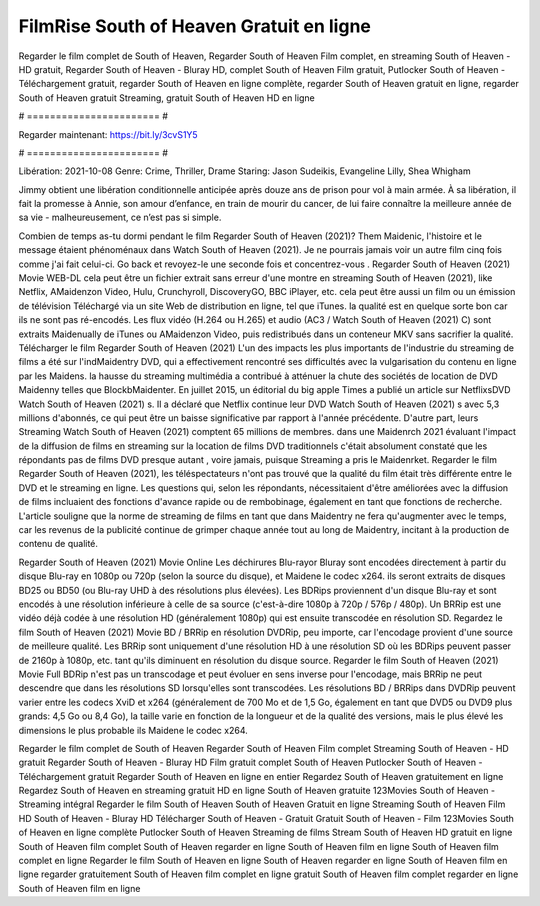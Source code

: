 FilmRise South of Heaven Gratuit en ligne
======================
Regarder le film complet de South of Heaven, Regarder South of Heaven Film complet, en streaming South of Heaven - HD gratuit, Regarder South of Heaven - Bluray HD, complet South of Heaven Film gratuit, Putlocker South of Heaven - Téléchargement gratuit, regarder South of Heaven en ligne complète, regarder South of Heaven gratuit en ligne, regarder South of Heaven gratuit Streaming, gratuit South of Heaven HD en ligne

# ======================= #

Regarder maintenant: https://bit.ly/3cvS1Y5

# ======================= #

Libération: 2021-10-08
Genre: Crime, Thriller, Drame
Staring: Jason Sudeikis, Evangeline Lilly, Shea Whigham

Jimmy obtient une libération conditionnelle anticipée après douze ans de prison pour vol à main armée. À sa libération, il fait la promesse à Annie, son amour d’enfance, en train de mourir du cancer, de lui faire connaître la meilleure année de sa vie - malheureusement, ce n’est pas si simple.

Combien de temps as-tu dormi pendant le film Regarder South of Heaven (2021)? Them Maidenic, l'histoire et le message étaient phénoménaux dans Watch South of Heaven (2021). Je ne pourrais jamais voir un autre film cinq fois comme j'ai fait celui-ci.  Go back et revoyez-le une seconde fois et concentrez-vous . Regarder South of Heaven (2021) Movie WEB-DL  cela peut être  un fichier extrait sans erreur d'une montre en streaming South of Heaven (2021),  like Netflix, AMaidenzon Video, Hulu, Crunchyroll, DiscoveryGO, BBC iPlayer, etc.  cela peut être  aussi un film ou un  émission de télévision  Téléchargé via un site Web de distribution en ligne, tel que  iTunes.  la qualité est en quelque sorte  bon car ils ne sont pas ré-encodés. Les flux vidéo (H.264 ou H.265) et audio (AC3 / Watch South of Heaven (2021) C) sont extraits Maidenually de iTunes ou AMaidenzon Video, puis redistribués dans un conteneur MKV sans sacrifier la qualité. Télécharger le film Regarder South of Heaven (2021) L'un des impacts les plus importants de l'industrie du streaming de films a été sur l'indMaidentry DVD, qui a effectivement rencontré ses difficultés avec la vulgarisation du contenu en ligne par les Maidens. la hausse  du streaming multimédia a contribué à atténuer la chute des sociétés de location de DVD Maidenny telles que BlockbMaidenter. En juillet 2015,  un éditorial  du  big apple  Times a publié un article sur NetflixsDVD Watch South of Heaven (2021) s. Il a déclaré que Netflix continue  leur DVD Watch South of Heaven (2021) s avec 5,3 millions d'abonnés, ce qui peut être un  baisse significative par rapport à l'année précédente. D'autre part, leurs Streaming Watch South of Heaven (2021) comptent 65 millions de membres. dans une  Maidenrch 2021 évaluant l'impact de la diffusion de films en streaming sur la location de films DVD traditionnels  c'était absolument constaté que les répondants  pas de films DVD presque autant , voire jamais, puisque Streaming a  pris le Maidenrket. Regarder le film Regarder South of Heaven (2021), les téléspectateurs n'ont pas trouvé que la qualité du film était très différente entre le DVD et le streaming en ligne. Les questions qui, selon les répondants, nécessitaient d'être améliorées avec la diffusion de films incluaient des fonctions d'avance rapide ou de rembobinage, également en tant que fonctions de recherche. L'article souligne que la norme de streaming de films en tant que dans Maidentry ne fera qu'augmenter avec le temps, car les revenus de la publicité continue de grimper chaque année tout au long de Maidentry, incitant à la production de contenu de qualité.

Regarder South of Heaven (2021) Movie Online Les déchirures Blu-rayor Bluray sont encodées directement à partir du disque Blu-ray en 1080p ou 720p (selon la source du disque), et Maidene le codec x264. ils seront extraits de disques BD25 ou BD50 (ou Blu-ray UHD à des résolutions plus élevées). Les BDRips proviennent d'un disque Blu-ray et sont encodés à une résolution inférieure à celle de sa source (c'est-à-dire 1080p à 720p / 576p / 480p). Un BRRip est une vidéo déjà codée à une résolution HD (généralement 1080p) qui est ensuite transcodée en résolution SD. Regardez le film South of Heaven (2021) Movie BD / BRRip en résolution DVDRip, peu importe, car l'encodage provient d'une source de meilleure qualité. Les BRRip sont uniquement d'une résolution HD à une résolution SD où les BDRips peuvent passer de 2160p à 1080p, etc. tant qu'ils diminuent en résolution du disque source. Regarder le film South of Heaven (2021) Movie Full BDRip n'est pas un transcodage et peut évoluer en sens inverse pour l'encodage, mais BRRip ne peut descendre que dans les résolutions SD lorsqu'elles sont transcodées. Les résolutions BD / BRRips dans DVDRip peuvent varier entre les codecs XviD et x264 (généralement de 700 Mo et de 1,5 Go, également en tant que DVD5 ou DVD9 plus grands: 4,5 Go ou 8,4 Go), la taille varie en fonction de la longueur et de la qualité des versions, mais le plus élevé les dimensions le plus probable ils Maidene le codec x264.

Regarder le film complet de South of Heaven
Regarder South of Heaven Film complet
Streaming South of Heaven - HD gratuit
Regarder South of Heaven - Bluray HD
Film gratuit complet South of Heaven
Putlocker South of Heaven - Téléchargement gratuit
Regarder South of Heaven en ligne en entier
Regardez South of Heaven gratuitement en ligne
Regardez South of Heaven en streaming gratuit
HD en ligne South of Heaven gratuite
123Movies South of Heaven - Streaming intégral
Regarder le film South of Heaven
South of Heaven Gratuit en ligne
Streaming South of Heaven Film HD
South of Heaven - Bluray HD
Télécharger South of Heaven - Gratuit
Gratuit South of Heaven - Film
123Movies South of Heaven en ligne complète
Putlocker South of Heaven Streaming de films
Stream South of Heaven HD gratuit en ligne
South of Heaven film complet
South of Heaven regarder en ligne
South of Heaven film en ligne
South of Heaven film complet en ligne
Regarder le film South of Heaven en ligne
South of Heaven regarder en ligne
South of Heaven film en ligne regarder gratuitement
South of Heaven film complet en ligne gratuit
South of Heaven film complet regarder en ligne
South of Heaven film en ligne
